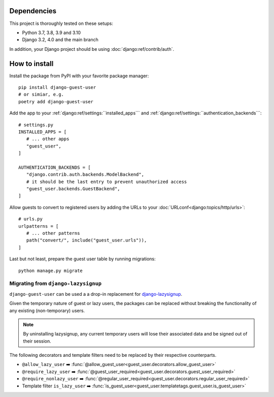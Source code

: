 Dependencies
============

This project is thoroughly tested on these setups:

- Python 3.7, 3.8, 3.9 and 3.10
- Django 3.2, 4.0 and the main branch

In addition, your Django project should be using :doc:`django:ref/contrib/auth`.

How to install
==============

Install the package from PyPI with your favorite package manager::

   pip install django-guest-user
   # or simiar, e.g.
   poetry add django-guest-user

Add the app to your :ref:`django:ref/settings:``installed_apps```
and :ref:`django:ref/settings:``authentication_backends```::

   # settings.py
   INSTALLED_APPS = [
      # ... other apps
      "guest_user",
   ]

   AUTHENTICATION_BACKENDS = [
      "django.contrib.auth.backends.ModelBackend",
      # it should be the last entry to prevent unauthorized access
      "guest_user.backends.GuestBackend",
   ]

Allow guests to convert to registered users by adding the URLs to your :doc:`URLconf<django:topics/http/urls>`::

   # urls.py
   urlpatterns = [
      # ... other patterns
      path("convert/", include("guest_user.urls")),
   ]

Last but not least, prepare the guest user table by running migrations::

    python manage.py migrate


Migrating from ``django-lazysignup``
~~~~~~~~~~~~~~~~~~~~~~~~~~~~~~~~~~~~

``django-guest-user`` can be used a a drop-in replacement for `django-lazysignup`_.

.. _django-lazysignup: https://github.com/danfairs/django-lazysignup

Given the temporary nature of guest or lazy users, the packages can be replaced
without breaking the functionality of any existing (non-temporary) users.

.. note::

   By uninstalling lazysignup, any current temporary users will lose their
   associated data and be signed out of their session.

The following decorators and template filters need to be replaced by their respective counterparts.

- ``@allow_lazy_user`` ➡️ :func:`@allow_guest_user<guest_user.decorators.allow_guest_user>`
- ``@require_lazy_user`` ➡️ :func:`@guest_user_required<guest_user.decorators.guest_user_required>`
- ``@require_nonlazy_user`` ➡️ :func:`@regular_user_required<guest_user.decorators.regular_user_required>`
- Template filter ``is_lazy_user`` ➡️ :func:`is_guest_user<guest_user.templatetags.guest_user.is_guest_user>`
